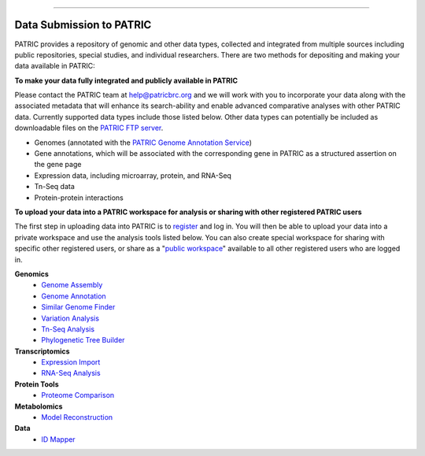 =================================

Data Submission to PATRIC
-----------------------------

PATRIC provides a repository of genomic and other data types, collected and integrated from multiple sources including public repositories, special studies, and individual researchers. There are two methods for depositing and making your data available in PATRIC:

**To make your data fully integrated and publicly available in PATRIC**

Please contact the PATRIC team at help@patricbrc.org and we will work with you to incorporate your data along with the associated metadata that will enhance its search-ability and enable advanced comparative analyses with other PATRIC data. Currently supported data types include those listed below. Other data types can potentially be included as downloadable files on the `PATRIC FTP server <ftp://ftp.patricbrc.org/patric2>`__.

-  Genomes (annotated with the `PATRIC Genome Annotation Service <https://patricbrc.org/app/Annotation>`__)
-  Gene annotations, which will be associated with the corresponding gene in PATRIC as a structured assertion on the gene page
-  Expression data, including microarray, protein, and RNA-Seq
-  Tn-Seq data
-  Protein-protein interactions

**To upload your data into a PATRIC workspace for analysis or sharing with other registered PATRIC users**

The first step in uploading data into PATRIC is to `register <https://user.patricbrc.org/register>`__ and log in. You will then be able to upload your data into a private workspace and use the analysis tools listed below. You can also create special workspace for sharing with specific other registered users, or share as a "`public workspace <https://patricbrc.org/workspace/public>`__" available to all other registered users who are logged in.

**Genomics**
    -  `Genome Assembly <https://patricbrc.org/app/Assembly>`__
    -  `Genome Annotation <https://patricbrc.org/app/Annotation>`__
    -  `Similar Genome Finder <https://patricbrc.org/app/GenomeDistance>`__
    -  `Variation Analysis <https://patricbrc.org/app/Variation>`__
    -  `Tn-Seq Analysis <https://patricbrc.org/app/Tnseq>`__
    -  `Phylogenetic Tree Builder <https://patricbrc.org/app/PhylogeneticTree>`__

**Transcriptomics**
    -  `Expression Import <https://patricbrc.org/app/Expression>`__
    -  `RNA-Seq Analysis <https://patricbrc.org/app/Rnaseq>`__

**Protein Tools**
    -  `Proteome Comparison <https://patricbrc.org/app/SeqComparison>`__

**Metabolomics**
    -  `Model Reconstruction <https://patricbrc.org/app/Reconstruct>`__

**Data**
    -  `ID Mapper <https://patricbrc.org/app/IDMapper>`__
